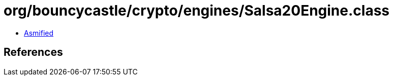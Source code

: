 = org/bouncycastle/crypto/engines/Salsa20Engine.class

 - link:Salsa20Engine-asmified.java[Asmified]

== References

